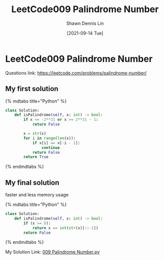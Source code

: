 #+STARTUP: content
#+OPTIONS: \n:t
#+OPTIONS: toc:nil

#+EXPORT_FILE_NAME:	leetcode009-palindrome-number

#+TITLE: LeetCode009 Palindrome Number
#+AUTHOR:	Shawn Dennis Lin
#+EMAIL:	ShawnDennisLin@gmail.com
#+DATE:	[2021-09-14 Tue]

* LeetCode009 Palindrome Number

Questions link: https://leetcode.com/problems/palindrome-number/

** My first solution

{% mdtabs title="Python" %}
#+begin_src python
class Solution:
    def isPalindrome(self, x: int) -> bool:
        if x <= -2**31 or x >= 2**31 - 1:
            return False

        x = str(x)
        for i in range(len(x)):
            if x[i] == x[-i - 1]:
                continue
            return False
        return True
#+end_src
{% endmdtabs %}

** My final solution

faster and less memory usage

{% mdtabs title="Python" %}
#+begin_src python
class Solution:
    def isPalindrome(self, x: int) -> bool:
        if (x >= 0):
            return x == int(str(x)[::-1])
        return False
#+end_src
{% endmdtabs %}


My Solution Link: [[https://github.com/shdennlin/leetcode/blob/main/content/.solution_record/python3/009_Palindrome_Number.py][009 Palindrome Number.py]]
